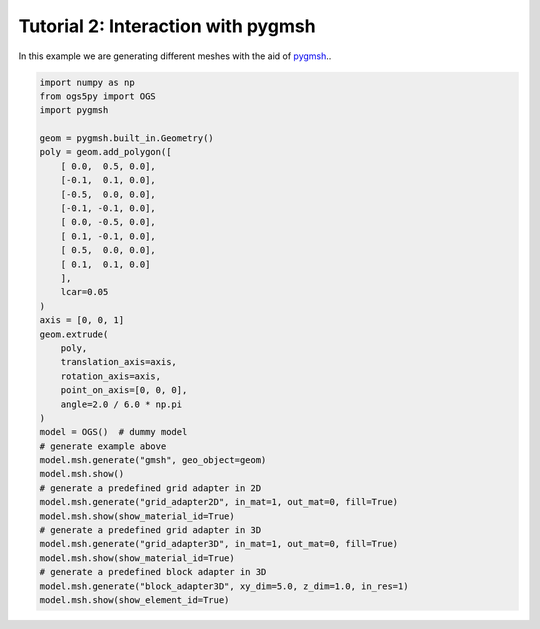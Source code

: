 Tutorial 2: Interaction with pygmsh
===================================

In this example we are generating different meshes with the aid of
`pygmsh <https://github.com/nschloe/pygmsh>`_..

.. code-block:: python

    import numpy as np
    from ogs5py import OGS
    import pygmsh

    geom = pygmsh.built_in.Geometry()
    poly = geom.add_polygon([
        [ 0.0,  0.5, 0.0],
        [-0.1,  0.1, 0.0],
        [-0.5,  0.0, 0.0],
        [-0.1, -0.1, 0.0],
        [ 0.0, -0.5, 0.0],
        [ 0.1, -0.1, 0.0],
        [ 0.5,  0.0, 0.0],
        [ 0.1,  0.1, 0.0]
        ],
        lcar=0.05
    )
    axis = [0, 0, 1]
    geom.extrude(
        poly,
        translation_axis=axis,
        rotation_axis=axis,
        point_on_axis=[0, 0, 0],
        angle=2.0 / 6.0 * np.pi
    )
    model = OGS()  # dummy model
    # generate example above
    model.msh.generate("gmsh", geo_object=geom)
    model.msh.show()
    # generate a predefined grid adapter in 2D
    model.msh.generate("grid_adapter2D", in_mat=1, out_mat=0, fill=True)
    model.msh.show(show_material_id=True)
    # generate a predefined grid adapter in 3D
    model.msh.generate("grid_adapter3D", in_mat=1, out_mat=0, fill=True)
    model.msh.show(show_material_id=True)
    # generate a predefined block adapter in 3D
    model.msh.generate("block_adapter3D", xy_dim=5.0, z_dim=1.0, in_res=1)
    model.msh.show(show_element_id=True)

.. image:: pics/03_gen_pygmsh.png
   :width: 400px
   :align: center

.. image:: pics/03_gen_2d_adapater.png
   :width: 400px
   :align: center

.. image:: pics/03_gen_3d_adapater.png
   :width: 400px
   :align: center

.. image:: pics/03_gen_block_adapater.png
   :width: 400px
   :align: center
